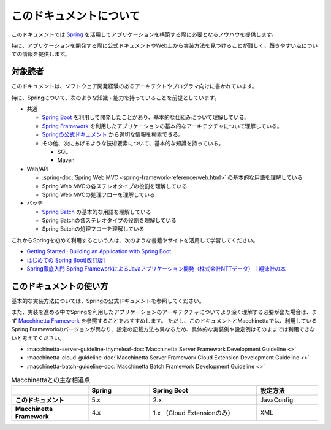 このドキュメントについて
====================================

このドキュメントでは `Spring <https://spring.io/>`_ を活用してアプリケーションを構築する際に必要となるノウハウを提供します。

特に、アプリケーションを開発する際に公式ドキュメントやWeb上から実装方法を見つけることが難しく、躓きやすい点についての情報を提供します。

.. _target-user:

対象読者
------------------------------------

このドキュメントは、ソフトウェア開発経験のあるアーキテクトやプログラマ向けに書かれています。

特に、Springについて、次のような知識・能力を持っていることを前提としています。

* 共通

  * `Spring Boot <https://projects.spring.io/spring-boot/>`_ を利用して開発したことがあり、基本的な仕組みについて理解している。
  * `Spring Framework <https://projects.spring.io/spring-framework/>`_ を利用したアプリケーションの基本的なアーキテクチャについて理解している。
  * `Springの公式ドキュメント <https://spring.io/docs>`_ から適切な情報を検索できる。
  * その他、次にあげるような技術要素について、基本的な知識を持っている。

    * SQL
    * Maven

* Web/API

  * :spring-doc:`Spring Web MVC <spring-framework-reference/web.html>` の基本的な用語を理解している
  * Spring Web MVCの各ステレオタイプの役割を理解している
  * Spring Web MVCの処理フローを理解している

* バッチ

  * `Spring Batch <https://spring.io/projects/spring-batch>`_ の基本的な用語を理解している
  * Spring Batchの各ステレオタイプの役割を理解している
  * Spring Batchの処理フローを理解している

これからSpringを初めて利用するという人は、次のような書籍やサイトを活用して学習してください。

* `Getting Started · Building an Application with Spring Boot <https://spring.io/guides/gs/spring-boot/>`_
* `はじめての Spring Boot[改訂版] <https://www.kohgakusha.co.jp/books/detail/978-4-7775-1969-9>`_
* `Spring徹底入門 Spring FrameworkによるJavaアプリケーション開発（株式会社NTTデータ）｜翔泳社の本 <http://www.shoeisha.co.jp/book/detail/9784798142470>`_


このドキュメントの使い方
------------------------------------

.. image:: images/how-to-use-this-document.png
   :width: 70%

基本的な実装方法については、Springの公式ドキュメントを参照してください。

また、実装を進める中でSpringを利用したアプリケーションのアーキテクチャについてより深く理解する必要が出た場合は、まず `Macchinetta Framework <https://macchinetta.github.io>`_ を参照することをおすすめします。
ただし、このドキュメントとMacchinettaでは、利用しているSpring Frameworkのバージョンが異なり、設定の記載方法も異なるため、具体的な実装例や設定例はそのままでは利用できないと考えてください。

* :macchinetta-server-guideline-thymeleaf-doc:`Macchinetta Server Framework Development Guideline <>`
* :macchinetta-cloud-guideline-doc:`Macchinetta Server Framework Cloud Extension Development Guideline <>`
* :macchinetta-batch-guideline-doc:`Macchinetta Batch Framework Development Guideline <>`

.. list-table:: Macchinettaとの主な相違点
   :widths: 25 20 35 20
   :header-rows: 1
   :stub-columns: 1

   * -
     - Spring
     - Spring Boot
     - 設定方法
   * - このドキュメント
     - 5.x
     - 2.x
     - JavaConfig
   * - Macchinetta Framework
     - 4.x
     - 1.x （Cloud Extensionのみ）
     - XML

